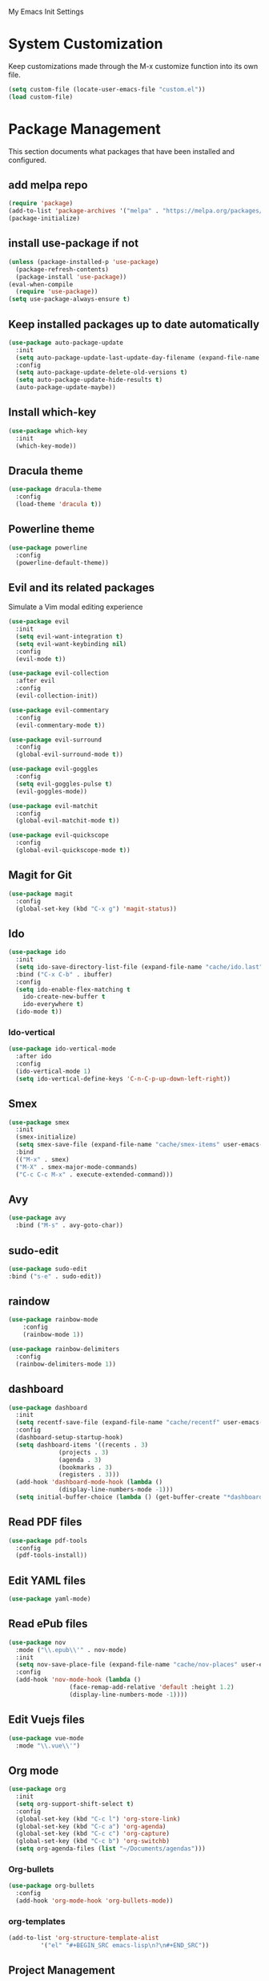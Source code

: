 #+STARTUP: overview

My Emacs Init Settings

* System Customization
Keep customizations made through the M-x customize function into its own file.
#+BEGIN_SRC emacs-lisp
  (setq custom-file (locate-user-emacs-file "custom.el"))
  (load custom-file)
#+END_SRC
* Package Management 
  This section documents what packages that have been installed and configured.

** add melpa repo
#+BEGIN_SRC emacs-lisp
  (require 'package)
  (add-to-list 'package-archives '("melpa" . "https://melpa.org/packages/") t)
  (package-initialize)
#+END_SRC
** install *use-package* if not
#+BEGIN_SRC emacs-lisp
  (unless (package-installed-p 'use-package)
    (package-refresh-contents)
    (package-install 'use-package))
  (eval-when-compile
    (require 'use-package))
  (setq use-package-always-ensure t)
#+END_SRC
** Keep installed packages up to date automatically
#+BEGIN_SRC emacs-lisp
(use-package auto-package-update
  :init
  (setq auto-package-update-last-update-day-filename (expand-file-name "cache/last-package-update-day" user-emacs-directory))
  :config
  (setq auto-package-update-delete-old-versions t)
  (setq auto-package-update-hide-results t)
  (auto-package-update-maybe))
#+END_SRC 
** Install which-key
#+BEGIN_SRC emacs-lisp
  (use-package which-key
    :init
    (which-key-mode))
#+END_SRC
** Dracula theme 
#+BEGIN_SRC emacs-lisp
  (use-package dracula-theme
    :config
    (load-theme 'dracula t))
#+END_SRC
** Powerline theme 
#+BEGIN_SRC emacs-lisp
(use-package powerline
  :config
  (powerline-default-theme))
#+END_SRC

** Evil and its related packages
Simulate a Vim modal editing experience
#+BEGIN_SRC emacs-lisp
  (use-package evil
    :init
    (setq evil-want-integration t)
    (setq evil-want-keybinding nil)
    :config
    (evil-mode t))

  (use-package evil-collection
    :after evil
    :config
    (evil-collection-init))

  (use-package evil-commentary
    :config
    (evil-commentary-mode t))

  (use-package evil-surround
    :config  
    (global-evil-surround-mode t))

  (use-package evil-goggles
    :config  
    (setq evil-goggles-pulse t)
    (evil-goggles-mode))

  (use-package evil-matchit
    :config  
    (global-evil-matchit-mode t))

  (use-package evil-quickscope
    :config
    (global-evil-quickscope-mode t))
#+END_SRC
** Magit for Git
#+BEGIN_SRC emacs-lisp
(use-package magit
  :config
  (global-set-key (kbd "C-x g") 'magit-status))
#+END_SRC
** Ido
#+BEGIN_SRC emacs-lisp
(use-package ido
  :init
  (setq ido-save-directory-list-file (expand-file-name "cache/ido.last" user-emacs-directory))
  :bind ("C-x C-b" . ibuffer)
  :config
  (setq ido-enable-flex-matching t
	ido-create-new-buffer t
	ido-everywhere t)
  (ido-mode t))
#+END_SRC

*** Ido-vertical
#+BEGIN_SRC emacs-lisp
  (use-package ido-vertical-mode
    :after ido
    :config
    (ido-vertical-mode 1)
    (setq ido-vertical-define-keys 'C-n-C-p-up-down-left-right))
#+END_SRC
** Smex
#+BEGIN_SRC emacs-lisp
  (use-package smex
    :init
    (smex-initialize)
    (setq smex-save-file (expand-file-name "cache/smex-items" user-emacs-directory))
    :bind
    (("M-x" . smex)
    ("M-X" . smex-major-mode-commands)
    ("C-c C-c M-x" . execute-extended-command)))
#+END_SRC
** Avy
#+BEGIN_SRC emacs-lisp
  (use-package avy
    :bind ("M-s" . avy-goto-char))
#+END_SRC
** sudo-edit
#+BEGIN_SRC emacs-lisp
  (use-package sudo-edit
  :bind ("s-e" . sudo-edit))
#+END_SRC
** raindow
#+BEGIN_SRC emacs-lisp
  (use-package rainbow-mode
      :config
      (rainbow-mode 1))
#+END_SRC
#+BEGIN_SRC emacs-lisp
  (use-package rainbow-delimiters
    :config
    (rainbow-delimiters-mode 1))
#+END_SRC
** dashboard
#+BEGIN_SRC emacs-lisp
   (use-package dashboard
     :init
     (setq recentf-save-file (expand-file-name "cache/recentf" user-emacs-directory))
     :config
     (dashboard-setup-startup-hook)
     (setq dashboard-items '((recents . 3)
			     (projects . 3)
			     (agenda . 3)
			     (bookmarks . 3)
			     (registers . 3)))
     (add-hook 'dashboard-mode-hook (lambda ()
			     (display-line-numbers-mode -1)))
     (setq initial-buffer-choice (lambda () (get-buffer-create "*dashboard*"))))
#+END_SRC
** Read PDF files 
#+BEGIN_SRC emacs-lisp
(use-package pdf-tools
  :config
  (pdf-tools-install))
#+END_SRC
** Edit YAML files
#+BEGIN_SRC emacs-lisp
(use-package yaml-mode)
#+END_SRC
** Read ePub files
#+BEGIN_SRC emacs-lisp
(use-package nov 
  :mode ("\\.epub\\'" . nov-mode)
  :init
  (setq nov-save-place-file (expand-file-name "cache/nov-places" user-emacs-directory))
  :config
  (add-hook 'nov-mode-hook (lambda ()
			     (face-remap-add-relative 'default :height 1.2)
			     (display-line-numbers-mode -1))))
#+END_SRC
** Edit Vuejs files
#+BEGIN_SRC emacs-lisp
(use-package vue-mode
  :mode "\\.vue\\'")
#+END_SRC
** Org mode
#+BEGIN_SRC emacs-lisp
  (use-package org
    :init
    (setq org-support-shift-select t)
    :config
    (global-set-key (kbd "C-c l") 'org-store-link)
    (global-set-key (kbd "C-c a") 'org-agenda)
    (global-set-key (kbd "C-c c") 'org-capture)
    (global-set-key (kbd "C-c b") 'org-switchb)
    (setq org-agenda-files (list "~/Documents/agendas")))
#+END_SRC
*** Org-bullets
#+BEGIN_SRC emacs-lisp
(use-package org-bullets
  :config
  (add-hook 'org-mode-hook 'org-bullets-mode))
#+END_SRC
*** org-templates
#+BEGIN_SRC emacs-lisp
  (add-to-list 'org-structure-template-alist
	       '("el" "#+BEGIN_SRC emacs-lisp\n?\n#+END_SRC"))
#+END_SRC
** Project Management
#+BEGIN_SRC emacs-lisp
(use-package projectile
  :init
  (setq projectile-cache-file (expand-file-name "cache/projectile.cache" user-emacs-directory)
	projectile-known-projects-file (expand-file-name "cache/projectile-bookmarks.eld" user-emacs-directory))
  :config
  (define-key projectile-mode-map (kbd "s-p") 'projectile-command-map)
  (define-key projectile-mode-map (kbd "C-c p") 'projectile-command-map)
  (projectile-mode t)
  (add-to-list 'projectile-globally-ignored-directories "node_modules")
  (setq projectile-completion-system 'ido))
#+END_SRC
** Treemacs
#+BEGIN_SRC emacs-lisp
(use-package treemacs
  :defer t
  :init
  (with-eval-after-load 'winum
    (define-key winum-keymap (kbd "M-0") #'treemacs-select-window))
  :config
  (progn
    (setq treemacs-collapse-dirs              (if (executable-find "python") 3 0)
	  treemacs-deferred-git-apply-delay   0.5
	  treemacs-display-in-side-window     t
	  treemacs-file-event-delay           5000
	  treemacs-file-follow-delay          0.2
	  treemacs-follow-after-init          t
	  treemacs-follow-recenter-distance   0.1
	  treemacs-git-command-pipe           ""
	  treemacs-goto-tag-strategy          'refetch-index
	  treemacs-indentation                2
	  treemacs-indentation-string         " "
	  treemacs-is-never-other-window      nil
	  treemacs-max-git-entries            5000
	  treemacs-no-png-images              nil
	  treemacs-no-delete-other-windows    t
	  treemacs-project-follow-cleanup     nil
	  treemacs-persist-file               (expand-file-name "cache/treemacs-persist" user-emacs-directory)
	  treemacs-recenter-after-file-follow nil
	  treemacs-recenter-after-tag-follow  nil
	  treemacs-show-cursor                nil
	  treemacs-show-hidden-files          t
	  treemacs-silent-filewatch           nil
	  treemacs-silent-refresh             nil
	  treemacs-sorting                    'alphabetic-desc
	  treemacs-space-between-root-nodes   t
	  treemacs-tag-follow-cleanup         t
	  treemacs-tag-follow-delay           1.5
	  treemacs-width                      35)

    ;; The default width and height of the icons is 22 pixels. If you are
    ;; using a Hi-DPI display, uncomment this to double the icon size.
    ;;(treemacs-resize-icons 44)

    (treemacs-follow-mode t)
    (treemacs-filewatch-mode t)
    (treemacs-fringe-indicator-mode t)
    (pcase (cons (not (null (executable-find "git")))
		 (not (null (executable-find "python3"))))
      (`(t . t)
       (treemacs-git-mode 'deferred))
      (`(t . _)
       (treemacs-git-mode 'simple))))
  :bind
  (:map global-map
	("M-0"       . treemacs-select-window)
	("C-x t 1"   . treemacs-delete-other-windows)
	("C-x t t"   . treemacs)
	([f8]        . treemacs)
	("C-x t B"   . treemacs-bookmark)
	("C-x t C-t" . treemacs-find-file)
	("C-x t M-t" . treemacs-find-tag)))
#+END_SRC
*** Projectile integration
#+BEGIN_SRC emacs-lisp
(use-package treemacs-projectile
  :after treemacs projectile)
#+END_SRC
*** Use pretty icons
#+BEGIN_SRC emacs-lisp
(use-package treemacs-icons-dired
  :after treemacs dired
  :config (treemacs-icons-dired-mode))
#+END_SRC
** Gnus for Emails
#+BEGIN_SRC emacs-lisp
(use-package gnus
  :defer t
  :init
  (setq read-mail-command 'gnus)
  (setq user-mail-address "peterwu@hotmail.com"
	user-full-name "Peter Wu")
  (setq mm-text-html-render 'gnus-w3m)
  (setq gnus-select-method
	'(nnimap "hotmail"
		 (nnimap-address "imap-mail.outlook.com")
		 (nnimap-server-port 993)
		 (nnimap-stream ssl)))
  (setq smtpmail-smtp-server "smtp-mail.outlook.com"
	smtpmail-smtp-service 587))
#+END_SRC
** Company for auto completion
#+BEGIN_SRC emacs-lisp
(use-package company
  :config
  (global-company-mode t))
#+END_SRC
* Personal Settings
** Variables  
#+BEGIN_SRC emacs-lisp
(setq inhibit-startup-screen t
inhibit-startup-echo-area-message t)
(setq backup-inhibited t
    make-backup-files nil
    auto-save-default nil
    auto-save-list-file-prefix nil)
(setq scroll-step 1
    scroll-margin 2
    scroll-conservatively 10000
    auto-window-vscroll nil)
(setq vc-follow-symlinks nil)
(setq delete-by-moving-to-trash t)
(setq default-input-method "chinese-py")
(setq display-line-numbers-type 'relative)
(setq display-time-24hr-format t)
#+END_SRC
** Functions 
#+BEGIN_SRC emacs-lisp
(fset 'yes-or-no-p 'y-or-n-p)
#+END_SRC
** Modes
#+BEGIN_SRC emacs-lisp
(global-visual-line-mode t)
(column-number-mode t)
(global-hl-line-mode t)
(electric-pair-mode t)
(display-battery-mode t)
(display-time-mode t)
(show-paren-mode t)
(size-indication-mode t)
(global-display-line-numbers-mode t)
(menu-bar-mode -1)
(scroll-bar-mode -1)
(tool-bar-mode -1)
#+END_SRC
** Faces
#+BEGIN_SRC emacs-lisp
;; default face
(set-face-attribute 'default nil
		    :family "Fira Code Retina"
		    :foundry "outline"
		    :slant 'normal
		    :weight 'normal
		    :height 120
		    :width 'normal)

;; highlight the current line number
(set-face-attribute 'line-number-current-line nil
		    :foreground "#F1FA8C"
		    :weight 'bold
		    :underline t)


#+END_SRC
** Key bindings
#+BEGIN_SRC emacs-lisp
(global-set-key [f1] 'eshell)
#+END_SRC
